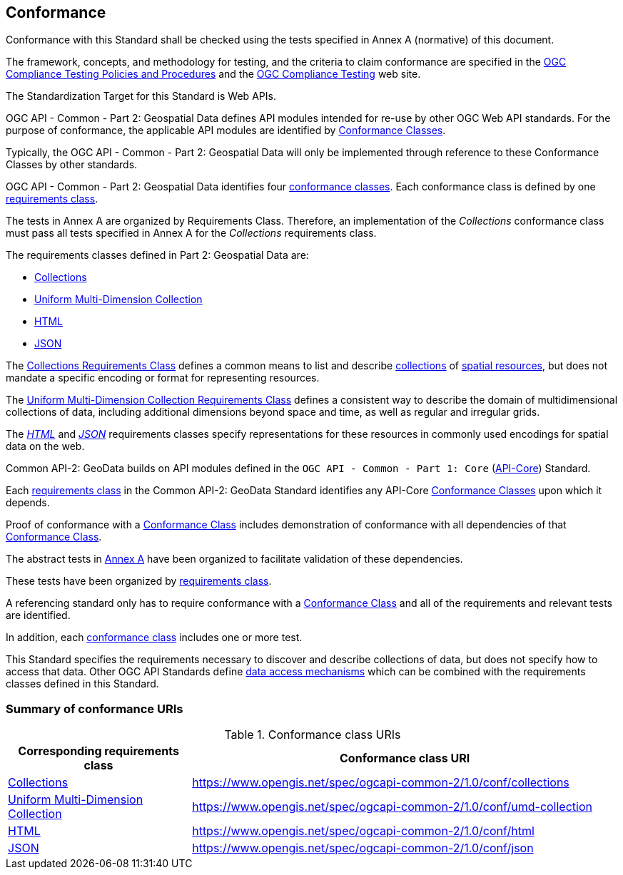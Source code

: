 [[conformance-section]]
== Conformance

Conformance with this Standard shall be checked using the tests specified in Annex A (normative) of this document.

The framework, concepts, and methodology for testing, and the criteria to claim conformance are specified in the <<citepp,OGC Compliance Testing Policies and Procedures>> and the
https://www.ogc.org/compliance/[OGC Compliance Testing] web site.

The Standardization Target for this Standard is Web APIs.

OGC API - Common - Part 2: Geospatial Data defines API modules intended for re-use by other OGC Web API standards. For the purpose of conformance, the applicable API modules are identified by <<ctc-definition,Conformance Classes>>.

Typically, the OGC API - Common - Part 2: Geospatial Data will only be implemented through reference to these Conformance Classes by other standards.

OGC API - Common - Part 2: Geospatial Data identifies four <<ctc-definition,conformance classes>>. Each conformance class is defined by one <<requirements-class-definition,requirements class>>.

The tests in Annex A are organized by Requirements Class. Therefore, an implementation of the _Collections_ conformance class must pass all tests specified in Annex A for the _Collections_ requirements class.

The requirements classes defined in Part 2: Geospatial Data are:

* <<rc-collections-section,Collections>>
* <<rc-umd-collection-section,Uniform Multi-Dimension Collection>>
* <<rc-html-section,HTML>>
* <<rc-json-section,JSON>>

The <<rc-collections-section,Collections Requirements Class>> defines a common means to list and describe <<collection-definition,collections>> of <<spatial-resource-definition,spatial resources>>,
but does not mandate a specific encoding or format for representing resources.

The <<rc-umd-collection-section,Uniform Multi-Dimension Collection Requirements Class>> defines a consistent way to describe the domain of multidimensional collections of data,
including additional dimensions beyond space and time, as well as regular and irregular grids.

The <<rc-html-section,_HTML_>> and <<rc-json-section,_JSON_>> requirements classes specify representations for these resources in commonly used encodings for spatial data on the web.

Common API-2: GeoData builds on API modules defined in the `OGC API - Common - Part 1: Core` (<<OGC19-072,API-Core>>) Standard.

Each <<requirements-class-definition,requirements class>> in the Common API-2: GeoData Standard identifies any API-Core <<ctc-definition,Conformance Classes>> upon which it depends.

Proof of conformance with a <<ctc-definition,Conformance Class>> includes demonstration of conformance with all dependencies of that <<ctc-definition,Conformance Class>>.

The abstract tests in <<annex-ats,Annex A>> have been organized to facilitate validation of these dependencies.

These tests have been organized by <<requirements-class-definition,requirements class>>.

A referencing standard only has to require conformance with a <<ctc-definition,Conformance Class>> and all of the requirements and relevant tests are identified.

In addition, each <<ctc-definition,conformance class>> includes one or more test.

This Standard specifies the requirements necessary to discover and describe collections of data, but does not specify how to access that data.
Other OGC API Standards define <<data-access-mechanism-definition, data access mechanisms>> which can be combined with the requirements classes defined in this Standard.

=== Summary of conformance URIs

[#table_conformance_urls,reftext='{table-caption} {counter:table-num}']
.Conformance class URIs
[cols="30,70",options="header"]
|===
| Corresponding requirements class                          | Conformance class URI
| <<rc_collections,Collections>>                            | https://www.opengis.net/spec/ogcapi-common-2/1.0/conf/collections
| <<rc_umd-collection,Uniform Multi-Dimension Collection>>  | https://www.opengis.net/spec/ogcapi-common-2/1.0/conf/umd-collection
| <<rc_html,HTML>>                                          | https://www.opengis.net/spec/ogcapi-common-2/1.0/conf/html
| <<rc_json,JSON>>                                          | https://www.opengis.net/spec/ogcapi-common-2/1.0/conf/json
|===
